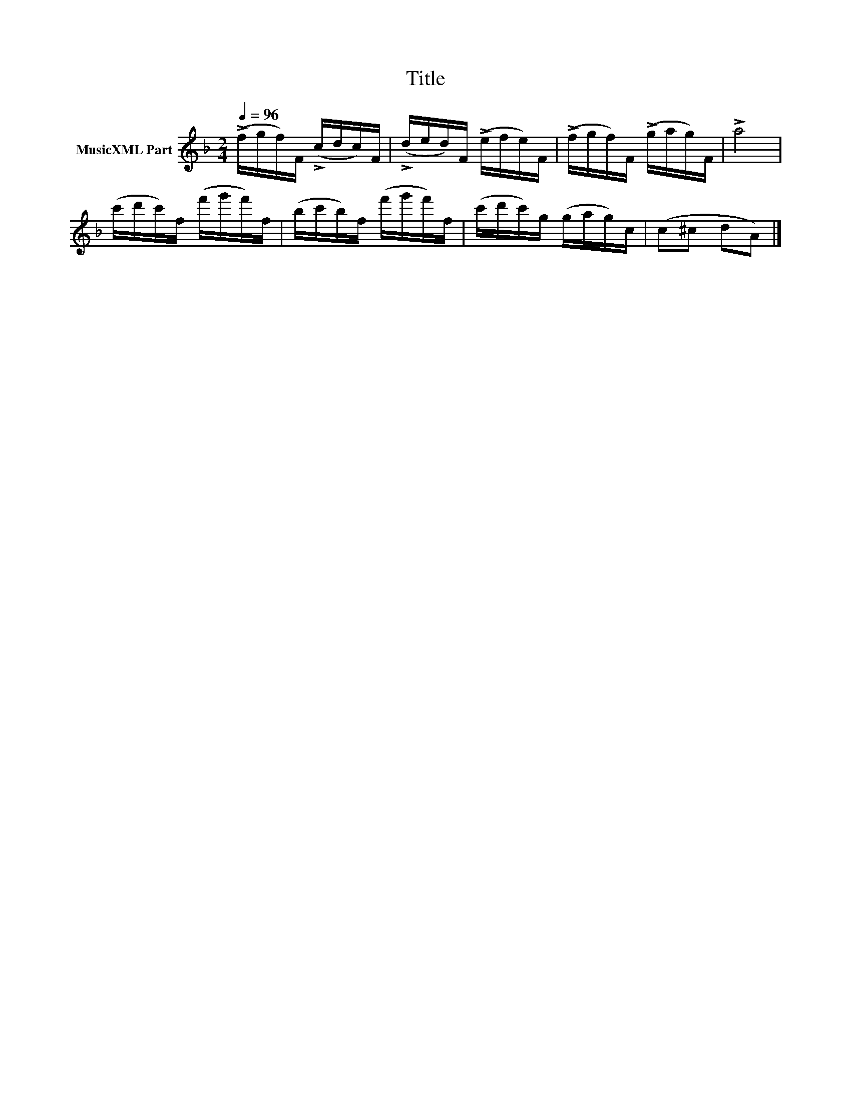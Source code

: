 X:251
T:Title
L:1/16
Q:1/4=96
M:2/4
I:linebreak $
K:F
V:1 treble nm="MusicXML Part"
V:1
 (!>!fgf)F (!>!cdc)F | (!>!ded)F (!>!efe)F | (!>!fgf)F (!>!gag)F | !>!a8 |$ (c'd'c')f (f'g'f')f | %5
 (bc'b)f (f'g'f')f | (c'd'c')g (gag)c | (c2^c2 d2A2) |] %8
